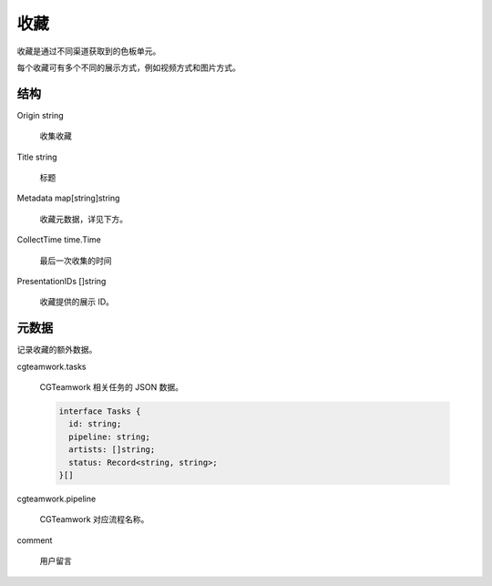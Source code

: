 收藏
==========================


.. uml::

  class "Collection\n收藏" as Collection {
    Origin string
    Title string
    Metadata map[string]string
    CollectTime time.Time
    PresentationIDs []string
  }


收藏是通过不同渠道获取到的色板单元。

每个收藏可有多个不同的展示方式，例如视频方式和图片方式。


结构
-------------

Origin string
  
  收集收藏

Title string

  标题

Metadata map[string]string

  收藏元数据，详见下方。

CollectTime time.Time

  最后一次收集的时间

PresentationIDs []string

  收藏提供的展示 ID。


元数据
-----------------------

记录收藏的额外数据。

cgteamwork.tasks

  CGTeamwork 相关任务的 JSON 数据。

  .. code:: typescript

    interface Tasks {
      id: string;
      pipeline: string;
      artists: []string;
      status: Record<string, string>;
    }[]

cgteamwork.pipeline

  CGTeamwork 对应流程名称。

comment

  用户留言
